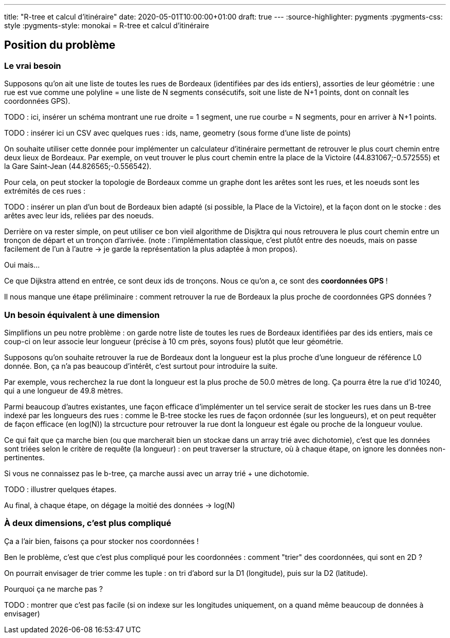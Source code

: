 ---
title: "R-tree et calcul d'itinéraire"
date: 2020-05-01T10:00:00+01:00
draft: true
---
:source-highlighter: pygments
:pygments-css: style
:pygments-style: monokai
= R-tree et calcul d'itinéraire

== Position du problème

=== Le vrai besoin

Supposons qu'on ait une liste de toutes les rues de Bordeaux (identifiées par des ids entiers), assorties de leur géométrie : une rue est vue comme une polyline = une liste de N segments consécutifs, soit une liste de N+1 points, dont on connaît les coordonnées GPS).

TODO : ici, insérer un schéma montrant une rue droite = 1 segment, une rue courbe = N segments, pour en arriver à N+1 points.

TODO : insérer ici un CSV avec quelques rues : ids, name, geometry (sous forme d'une liste de points)

On souhaite utiliser cette donnée pour implémenter un calculateur d'itinéraire permettant de retrouver le plus court chemin entre deux lieux de Bordeaux. Par exemple, on veut trouver le plus court chemin entre la place de la Victoire (44.831067;-0.572555) et la Gare Saint-Jean (44.826565;-0.556542).
 
Pour cela, on peut stocker la topologie de Bordeaux comme un graphe dont les arêtes sont les rues, et les noeuds sont les extrémités de ces rues :

TODO : insérer un plan d'un bout de Bordeaux bien adapté (si possible, la Place de la Victoire), et la façon dont on le stocke : des arêtes avec leur ids, reliées par des noeuds.

Derrière on va rester simple, on peut utiliser ce bon vieil algorithme de Disjktra qui nous retrouvera le plus court chemin entre un tronçon de départ et un tronçon d'arrivée. (note : l'implémentation classique, c'est plutôt entre des noeuds, mais on passe facilement de l'un à l'autre -> je garde la représentation la plus adaptée à mon propos).

Oui mais... 

Ce que Dijkstra attend en entrée, ce sont deux ids de tronçons. Nous ce qu'on a, ce sont des *coordonnées GPS* !

Il nous manque une étape préliminaire : comment retrouver la rue de Bordeaux la plus proche de coordonnées GPS données ?

=== Un besoin équivalent à une dimension

Simplifions un peu notre problème : on garde notre liste de toutes les rues de Bordeaux identifiées par des ids entiers, mais ce coup-ci on leur associe leur longueur (précise à 10 cm près, soyons fous) plutôt que leur géométrie.

Supposons qu'on souhaite retrouver la rue de Bordeaux dont la longueur est la plus proche d'une longueur de référence L0 donnée. Bon, ça n'a pas beaucoup d'intérêt, c'est surtout pour introduire la suite.

Par exemple, vous recherchez la rue dont la longueur est la plus proche de 50.0 mètres de long. Ça pourra être la rue d'id 10240, qui a une longueur de 49.8 mètres.

Parmi beaucoup d'autres existantes, une façon efficace d'implémenter un tel service serait de stocker les rues dans un B-tree indexé par les longueurs des rues : comme le B-tree stocke les rues de façon ordonnée (sur les longueurs), et on peut requêter de façon efficace (en log(N)) la strcucture pour retrouver la rue dont la longueur est égale ou proche de la longueur voulue.

Ce qui fait que ça marche bien (ou que marcherait bien un stockae dans un array trié avec dichotomie), c'est que les données sont triées selon le critère de requête (la longueur) : on peut traverser la structure, où à chaque étape, on ignore les données non-pertinentes.

Si vous ne connaissez pas le b-tree, ça marche aussi avec un array trié + une dichotomie.

TODO : illustrer quelques étapes.

Au final, à chaque étape, on dégage la moitié des données -> log(N)

=== À deux dimensions, c'est plus compliqué

Ça a l'air bien, faisons ça pour stocker nos coordonnées !

Ben le problème, c'est que c'est plus compliqué pour les coordonnées : comment "trier" des coordonnées, qui sont en 2D ?

On pourrait envisager de trier comme les tuple : on tri d'abord sur la D1 (longitude), puis sur la D2 (latitude).

Pourquoi ça ne marche pas ?

TODO : montrer que c'est pas facile (si on indexe sur les longitudes uniquement, on a quand même beaucoup de données à envisager)
